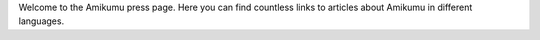 Welcome to the Amikumu press page. Here you can find countless links to articles about Amikumu in different languages.
